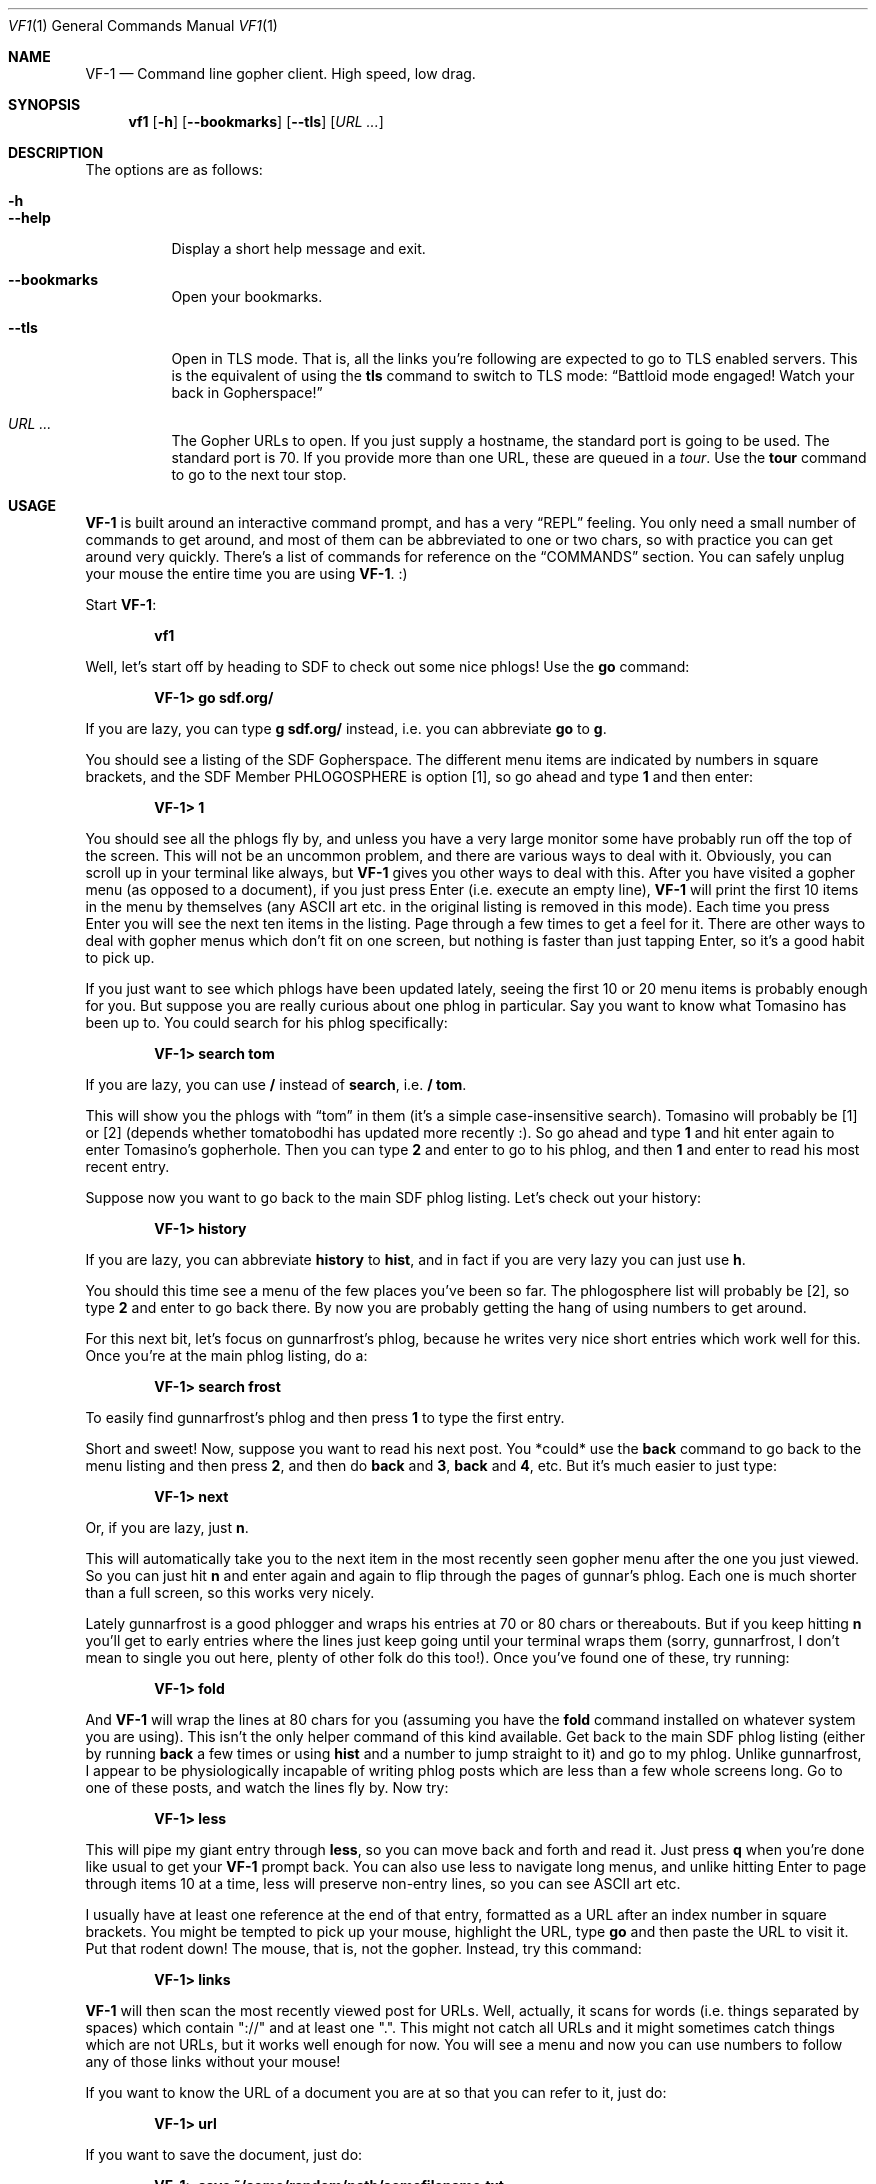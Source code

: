 .Dd June 14, 2019 
.Dt VF1 1
.Os All Operating Systems
.Sh NAME
.Nm VF-1 
.Nd Command line gopher client.  High speed, low drag.
.Sh SYNOPSIS
.Nm vf1 
.Op Fl h
.Op Fl \-bookmarks
.Op Fl \-tls
.Op Ar URL ...
.Sh DESCRIPTION
The options are as follows: 
.Bl -tag -width Ds
.It Fl h
.It Fl \-help
Display a short help message and exit.
.It Fl \-bookmarks
Open your bookmarks.
.It Fl \-tls
Open in TLS mode. That is, all the links you're following are expected
to go to TLS enabled servers. This is the equivalent of using the
.Ic tls
command to switch to TLS mode:
.Dq Battloid mode engaged! Watch your back in Gopherspace!
.It Ar URL ...
The Gopher URLs to open. If you just supply a hostname, the standard
port is going to be used. The standard port is 70. If you provide more
than one URL, these are queued in a
.Em tour .
Use the
.Ic tour
command to go to the next tour stop.
.El
.Sh USAGE
.Nm
is built around an interactive command prompt, and has a very
.Dq REPL
feeling. You only need a small number of commands to get around, and most of
them can be abbreviated to one or two chars, so with practice you can get
around very quickly. There's a list of commands for reference on the
.Sx COMMANDS
section.  You can safely unplug your mouse the entire time you are using
.Nm .
:)
.Pp
Start
.Nm :
.Pp
.Dl vf1
.Pp
Well, let's start off by heading to SDF to check out some nice phlogs!
Use the
.Ic go
command:
.Pp
.Dl VF-1> go sdf.org/
.Pp
If you are lazy, you can type
.Ic g sdf.org/
instead, i.e. you can abbreviate
.Ic go
to
.Ic g .
.Pp
You should see a listing of the SDF Gopherspace. The different menu
items are indicated by numbers in square brackets, and the SDF Member
PHLOGOSPHERE is option [1], so go ahead and type
.Ic 1
and then enter:
.Pp
.Dl VF-1> 1
.Pp
You should see all the phlogs fly by, and unless you have a very large
monitor some have probably run off the top of the screen. This will
not be an uncommon problem, and there are various ways to deal with
it. Obviously, you can scroll up in your terminal like always, but
.Nm
gives you other ways to deal with this. After you have visited a
gopher menu (as opposed to a document), if you just press Enter
(i.e.\& execute an empty line),
.Nm
will print the first 10 items in the menu
by themselves (any ASCII art etc. in the original listing is removed
in this mode). Each time you press Enter you will see the next ten
items in the listing. Page through a few times to get a feel for it.
There are other ways to deal with gopher menus which don't fit on one
screen, but nothing is faster than just tapping Enter, so it's a good
habit to pick up.
.Pp
If you just want to see which phlogs have been updated lately, seeing
the first 10 or 20 menu items is probably enough for you. But suppose
you are really curious about one phlog in particular. Say you want to
know what Tomasino has been up to. You could search for his phlog
specifically:
.Pp
.Dl VF-1> search tom
.Pp
If you are lazy, you can use
.Ic /
instead of
.Ic search ,
i.e.\&
.Ic / tom .
.Pp
This will show you the phlogs with
.Dq tom
in them (it's a simple case-insensitive search). Tomasino will
probably be [1] or [2] (depends whether tomatobodhi has updated more
recently :). So go ahead and type
.Ic 1
and hit enter again to enter Tomasino's gopherhole. Then you can type
.Ic 2
and enter to go to his phlog, and then
.Ic 1
and enter to read his most recent entry.
.Pp
Suppose now you want to go back to the main SDF phlog listing. Let's
check out your history:
.Pp
.Dl VF-1> history
.Pp
If you are lazy, you can abbreviate
.Ic history
to
.Ic hist ,
and in fact if you are very lazy you can just use
.Ic h .
.Pp
You should this time see a menu of the few places you've been so far.
The phlogosphere list will probably be [2], so type
.Ic 2
and enter to go back there. By now you are probably getting the hang
of using numbers to get around.
.Pp
For this next bit, let's focus on gunnarfrost's phlog, because he
writes very nice short entries which work well for this. Once you're
at the main phlog listing, do a:
.Pp
.Dl VF-1> search frost
.Pp
To easily find gunnarfrost's phlog and then press
.Ic 1
to type the first entry.
.Pp
Short and sweet! Now, suppose you want to read his next post. You
*could* use the
.Ic back
command to go back to the menu listing and then press
.Ic 2 ,
and then do
.Ic back
and
.Ic 3 ,
.Ic back
and
.Ic 4 ,
etc. But it's much easier to just type:
.Pp
.Dl VF-1> next
.Pp
Or, if you are lazy, just
.Ic n .
.Pp
This will automatically take you to the next item in the most recently
seen gopher menu after the one you just viewed. So you can just hit
.Ic n
and enter again and again to flip through the pages of gunnar's phlog.
Each one is much shorter than a full screen, so this works very
nicely.
.Pp
Lately gunnarfrost is a good phlogger and wraps his entries at 70 or
80 chars or thereabouts. But if you keep hitting
.Ic n
you'll get to early entries where the lines just keep going until your
terminal wraps them (sorry, gunnarfrost, I don't mean to single you
out here, plenty of other folk do this too!). Once you've found one of
these, try running:
.Pp
.Dl VF-1> fold
.Pp
And
.Nm
will wrap the lines at 80 chars for you (assuming you have
the
.Ic fold
command installed on whatever system you are using). This isn't the
only helper command of this kind available. Get back to the main SDF
phlog listing (either by running
.Ic back
a few times or using
.Ic hist
and a number to jump straight to it) and go to my phlog. Unlike
gunnarfrost, I appear to be physiologically incapable of writing phlog
posts which are less than a few whole screens long. Go to one of these
posts, and watch the lines fly by. Now try:
.Pp
.Dl VF-1> less
.Pp
This will pipe my giant entry through
.Ic less ,
so you can move back and forth and read it. Just press
.Ic q
when you're done like usual to get your
.Nm
prompt back. You can also
use less to navigate long menus, and unlike hitting Enter to page
through items 10 at a time, less will preserve non-entry lines, so you
can see ASCII art etc.
.Pp
I usually have at least one reference at the end of that entry,
formatted as a URL after an index number in square brackets. You might
be tempted to pick up your mouse, highlight the URL, type
.Ic go
and then paste the URL to visit it. Put that rodent down! The mouse,
that is, not the gopher. Instead, try this command:
.Pp
.Dl VF-1> links
.Pp
.Nm
will then scan the most recently viewed post for URLs. Well,
actually, it scans for words (i.e. things separated by spaces) which
contain "://" and at least one ".". This might not catch all URLs and
it might sometimes catch things which are not URLs, but it works well
enough for now. You will see a menu and now you can use numbers to
follow any of those links without your mouse!
.Pp
If you want to know the URL of a document you are at so that you can
refer to it, just do:
.Pp
.Dl VF-1> url
.Pp
If you want to save the document, just do:
.Pp
.Dl VF-1> save ~/some/random/path/somefilename.txt
.Pp
If you're in a hurry, you can just do:
.Pp
.Dl VF-1> save
.Pp
and
.Nm
will try to derive a sensible filename from the current
document's URL. There's no guarantee it will be pretty, or easy to
remember, though.
.Pp
Everything so far has been text-based. Gopher items with itemtype 0
(text) are fed to the
.Ic cat
command by default, or to
.Ic less
or
.Ic fold
if you request it. But
.Nm
can handle other itemtypes too. Image
files with an item type of
.Dq g
or
.Dq I
will be opened using the
.Ic feh
image viewer (if installed). HTML content with an item type of
.Dq h
will be fed to
.Ic lynx --dump ,
and audio files with an item type of
.Dq a
will be fed to
.Ic mpg123
(e.g. you can listen to jynx's doom metal songs in this way).
Obviously if you do not have one of these programs installed, it will
not work. Fear not, there's a way for you to customise these handler
programs - see the
.Sx Handlers
section below for all the details.
.Pp
You probably need some bookmarks, right? Here's how to add the current
URL to your bookmarks. You can provide your own name, if you want.
.Pp
.Dl VF-1> add
.Pp
Or, if you are lazy as usual, just
.Ic a .
.Pp
If you want to reorganize your bookmarks, just open
.Pa ~/.vf1-bookmarks.txt
using a text editor and do it.
.Pp
If you want to look at your bookmarks:
.Pp
.Dl VF-1> bookmarks
.Pp
If lazy, just
.Ic bm .
.Pp
Now let's look at two tools for quick and easy navigation through
gopherspace, tours and marks.
.Pp
Sometimes you're looking at a menu and it's very long but you know you
want to look at few items, one after another. Assume you're looking at
.Lk phlogosphere.org ,
for example. How about adding the first four items
to a *tour* and then going on that tour?
.Pp
.Bd -literal -offset indent
VF-1> tour 1 2 3 4
VF-1> tour
.Ed
.Pp
Use the tour command without any arguments to go to the next stop.
This is basically your stack of items to go to. And yes, you guessed
it. Use
.Ic t
if you're feeling lazy.
.Pp
Actually, if you're really lazy, you can use ranges, too:
.Pp
.Bd -literal -offset indent
VF-1> tour 1-4
VF-1> tour
.Ed
.Pp
But there's more. Let's say you're looking at something pretty
interesting, like the list of all the phlogs on
.Lk phlogosphere.org .
How about marking this place with a letter, following some links, and
then returning to this location not using a bunch of
.Ic back
and
.Ic up
commands but just that one letter?
.Pp
.Bd -literal -offset indent
VF-1> mark x
VF-1> ... do some stuff ...
VF-1> go x
.Ed
.Pp
And yes,
.Ic m
for the lazy.
.Pp
.Ss Concepts
.Pp
Let's make a few concpets which were implicit in the informal tutorial
above implicit:
.Bl -bullet
.It
.Nm
always has in it's mind exactly one
.Dq index ,
i.e. a list of places in Gopherspace with numbers attached to them. By
typing
.Ic 1
and enter,
.Ic 2
and enter, etc. you jump to that location in the active index.
.It
Whenever you visit a gopher menu, the contents of that menu become the
active index, replacing whatever it used to be.
.It
When you do
.Ic search
or
.Ic history
or
.Ic links ,
the results of these commands overwrite your current index. If you
want to get your index back to being the most recently visited gopher
menu, you can use the
.Ic ls
command. Doing this means you lose your search results (your history
doesn't go away, though).
.It
The
.Ic search
command runs on whatever the current index is. This might not be the
contents of a gopher menu. You can search your history, and in fact
you can even search the results of an earlier search to narrow things
down!
.It
In general,
.Nm
does not remember much. It always has some idea of the most recently
visited gopher menu (i.e. itemtype 1) and the most recently visited
gopher document (i.e. any other itemtype).
.Ic ls
always operates on the most recently visited gopher
.Em menu ,
even if you have visited some documents since then. Commands like
.Ic fold ,
.Ic less
and
.Ic save
operate on the most recently visited
.Em document ,
even if you have visited some menus since then. Basically everything
operates one the most recently seen thing of the appropriate type.
.El
.Pp
.Ss Handlers
.Pp
.Nm
uses external programs as
.Dq handlers
to present gopherspace content to you. Even when you visit a plain
text file with item type 0,
.Nm
spawns (by default) the unix command
.Ic cat
to display that file on your screen, rather than using a Python
.Ic print
call. You have full control over which external programs are used for
different content, so you can customise your user experience.
.Pp
Handlers are assigned on the basis of MIME types. The gopher protocol
has no concept of MIME, so
.Nm
assigns each item a MIME type as
follows:
.Bl -bullet
.It
Item types 0 and 1 are assigned MIME type
.Ql text/plain
.It
Item type h is assigned MIME type
.Ql text/html
.It
Item type g is assigned MIME type
.Ql image/gif
.El
.Pp
For all other item types,
.Nm
attempts to guess a MIME type from the
file extension of the last component of the selector, using the
.Ql mimetypes
module from the Python standard library. This usually results in a
reliable identification assuming the file has an extension and the
author of the gopher content is not actively trying to deceive you.
.Pp
If the selector has no file extension, or the extension is not
recognised by the
.Ql itemtypes
module,
.Nm
will use the unix program
.Ic file
to attempt to guess a MIME type by actually inspecting the content of
the file.
.Pp
In accordance with the idea that gopher item types, which are a
standard part of the protocol, should take precedence over any other
attempt at inferring MIME type, which is not a standard part of the
protocol, if an item in gopherspace is listed with itemtype
.Ql I
or
.Ql s
and one of the above methods returns a MIME type which does not begin
with
.Ql image/
or
.Ql sound/
respectively,
.Nm
will default to
.Ql image/jpeg
or
.Ql audio/mpeg
respectively. This should only happen in highly unusual circumstances
and suggests a poorly or maliciously configured gopher server.
.Pp
Once a MIME type has been identified for an item, an appropriate
handler program will be used to handle the content. You can view a
list of the current handler assignments at any time by running the
.Ic handler
command. The default handlers that ship with
.Nm
are:
.Bl -column -offset indent "application/pdf" "lynx -dump -force_html %s"
.It Sy handler          Ta Sy program
.It application/pdf:    Ta xpdf %s
.It audio/mpeg:         Ta mpg123 %s
.It audio/ogg:          Ta ogg123 %s
.It image/*:            Ta feh %s
.It text/html:          Ta lynx -dump -force_html %s
.It text/plain:         Ta cat %s
.El
.Pp
You can also use the
.Ic handler
command to change these handlers, or set handlers for new MIME types
For example, if you prefer using
.Ic w3m
over
.Ic lynx
for handling HTML content, you could run:
.Pp
.Dl VF-1> handler text/html w3m -dump %s
.Pp
You can use the
.Dl *
wildcard when specifying handler MIME types, such as
.Ql image/*
to use a single program to handle any kind of image. Handlers without
wildcards take precedence over handlers with wildcards. In other
words, if you specify, e.g. one handler for
.Ql image/jpeg
and a different handler for
.Ql image/* ,
the
.Ql image/jpeg
handler will be used for JPEGs and the
.Ql image/*
handler will be used for all other images.
.Pp
.Ss Text encoding
.Pp
.Nm
attempts to decode the content received for any text-based item
types (e.g. 0, 1, 7, h) as UTF-8. Most content in gopherspace is
ASCII-encoded, and since UTF-8 is backward compatible with ASCII, this
will generally
.Dq just work .
If the received content
.Em cannot
be decoded as UTF-8, one of two possible things will happen:
.Pp
If the
.Ql chardet
Python module is installed on your system,
.Nm
will use it to attempt to
automatically detect the encoding used and decode the text
appropriately. Note that pip etc. will not install
.Ql chardet
for you when you install
.Nm ,
as
.Nm
does not formally depend on
.Ql chardet .
It uses it opportunistically, so that it can still be easily installed
and used on systems where
.Ql chardet
is not or cannot be installed.
.Pp
If
.Ql chardet
is not installed, or if
.Ql chardet
cannot identify an encoding with confidence exceeding 0.5,
.Nm
will attempt to fall back to a single, user-specified alternative
encoding. This encoding can be set as follows:
.Pp
.Dl VF-1> set encoding koi8-r
.Pp
The default fall back encoding is iso-8559-1, which is used by the
popular gopher site floodgap.com. If you routinely visit gopher sites
encoded with some other encoding, consider using an RC file (see
below) to automatically set your alternative encoding at start up.
.Pp
.Sh COMMANDS
.Bl -tag -width 3n
.It Ic add
Adds the current URL to the bookmarks menu.
Abbrev.
.Ic a
.It Ic back
Goes back to the last gopher menu.
Abbrev.
.Ic b
.It Ic blackbox
Displays contents of flight recorder, showing statistics for the current gopher
browsing session.
Abbrev.
.Ic bb
.It Ic bookmarks
Shows the current bookmarks menu.
Abbrev.
.Ic bm
or
.Ic book
.It Ic fold
Run most recently visited item through
.Dq fold
command.
Abbrev.
.Ic f
.It Ic forward
Go forward to the next gopher item.
Abbrev.
.Ic fo
.It Ic go
Go to a gopher URL or marked item.
Abbrev.
.Ic g
.It Ic history
Displays history.
Abbrev.
.Ic h
or
.Ic hist
.It Ic less
Run most recently visited item through
.Dq less
command.
Abbrev.
.Ic l
.It Ic links
Extract URLs from most recently visited item.
Abbrev.
.Ic li
.It Ic mark
Mark the current item with a single letter.  This letter can then be passed to
the
.Ic go
command to return to the current item later.  Think of it like marks in vi.
Abbrev.
.Ic m
.It Ic next
Go to next item after current in index.
Abbrev.
.Ic n
.It Ic previous
Go to previous item before current in index.
Abbrev.
.Ic p
or
.Ic prev
.It Ic quit
Exit VF-1.
Abbrev.
.Ic q
.It Ic reload
Reload the current URL.
Abbrev.
.Ic r
.It Ic save
Save an item to the filesystem.
.Sq save n filename
saves menu item n to the specified filename.
.Sq save filename
saves the last viewed item to the specified filename.
.Sq save n
saves menu item n to an automagic filename.
Abbrev.
.Ic s
.It Ic search
Search index (case insensitive).
Abbrev.
.Ic se
or
.Ic /
.It Ic tour
Add index items as way points on a tour, which is basically a FIFO
queue of gopher items.
Items can be added with
.Sq tour 1 2 3 4
or ranges like
.Sq tour 1-4 .
All items in current menu can be added with
.Sq tour * .
Current tour can be listed with
.Sq tour ls
and scrubbed with
.Sq tour clear .
Abbrev.
.Ic t
.It Ic up
Go up one directory in the path.
Abbrev.
.Ic u
.It Ic veronica
Submit a search query to the Veronica 2 search engine.
Abbrev.
.Ic v
.El
.Sh FILES
.\" the longest path name appearing in the list
.Bl -tag -width ~/.vf1-bookmarks.txt -compact
.It Pa ~/.vf1-bookmarks.txt
This file stores your bookmarks. Use
.Ic add
to add the current URL to your bookmarks. Feel free to edit the file
and rearrange the bookmarks using a text editor. This files is a
simple gopher map.
.It Pa ~/.config/vf1/vf1rc
.It Pa ~/.config/.vf1rc
.It Pa ~/.vf1rc
Upon startup,
.Nm
will search for a file with one of these names, a so-called RC file
(see below). The names are listed above in order of preference and
.Nm
will stop after the first one it finds, e.g. if you have both a
.Pa ~/.config/vf1/vf1rc
and a
.Pa ~/.vf1rc
then
.Pa ~/.vf1rc
will be ignored.
.El
.Ss RC FILE
If such a file is found, each line of the file will be executed as a
.Nm
command before the prompt is displayed. This allows you to script
certain commands that you want to be run every time you start
.Nm .
This lets you:
.Bl -bullet
.It
Permanently configure item type handlers by putting
.Ic handler
commands in the RC file.
.It
Permanently configure any options, such as whether or not to use
coloured output or your preferred non-UTF-8 encoding, by putting
.Ic set
commands in the RC file.
.It
Set a
.Dq home page
by putting a
.Ic go
command in the RC file.
.It
Start a tour through your favourite sites by putting
.Ic tour
commands in the RC file.
.El
.Sh EXAMPLES
Start
.Nm :
.Pp
.Dl vf1
.Pp
Start
.Nm
with your bookmarks:
.Pp
.Dl vf1 --bookmarks
.Pp
Visit the zaibatsu:
.Pp
.Dl vf1 zaibatsu.circumlunar.space
.Sh SEE ALSO
.Bl -bullet
.It
.Ql mimetypes
.Aq Lk https://docs.python.org/3.5/library/mimetypes.html
.It
.Ql chardet
.Aq Lk https://pypi.python.org/pypi/chardet
.El
.Sh CONFORMING TO
.Nm
is a gopher client conforming to RFC 1436
.Aq Lk https://tools.ietf.org/html/rfc1436 .
.Sh AUTHORS
.An Solderpunk
.Aq Mt solderpunk@sdf.org
.An Alex Schroeder
.Aq Mt alex@gnu.org
.An Joseph Lyman
.Aq Mt tfurrows@sdf.org
.An Adam Mayer
.Aq Lk https://github.com/phooky
.An Paco Estaban
.Aq Mt paco@onna.be
